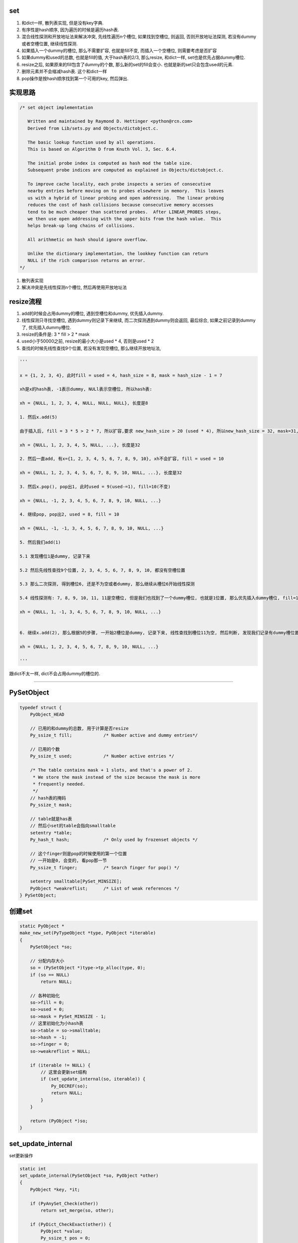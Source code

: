 set
======

1. 和dict一样, 散列表实现, 但是没有key字典.

2. 有序性是hash顺序, 因为遍历的时候是遍历hash表.

3. 混合线性探测和开放地址法来解决冲突, 先线性遍历n个槽位, 如果找到空槽位, 则返回, 否则开放地址法探测, 若没有dummy或者空槽位置, 继续线性探测.

4. 如果插入一个dummy的槽位, 那么不需要扩容, 也就是fill不变, 而插入一个空槽位, 则需要考虑是否扩容

5. 如果dummy和used的总数, 也就是fill的值, 大于hash表的2/3, 那么resize, 和dict一样, set也是优先占据dummy槽位.

6. resize之后, 如果原来的fill包含了dummy的个数, 那么新的set的fill会变小. 也就是新的set只会包含used的元素.

7. 删除元素并不会缩减hash表. 这个和dict一样

8. pop操作是按hash顺序找到第一个可用的key, 然后弹出.


实现思路
==========


.. code-block:: c

    /* set object implementation
    
       Written and maintained by Raymond D. Hettinger <python@rcn.com>
       Derived from Lib/sets.py and Objects/dictobject.c.
    
       The basic lookup function used by all operations.
       This is based on Algorithm D from Knuth Vol. 3, Sec. 6.4.
    
       The initial probe index is computed as hash mod the table size.
       Subsequent probe indices are computed as explained in Objects/dictobject.c.
    
       To improve cache locality, each probe inspects a series of consecutive
       nearby entries before moving on to probes elsewhere in memory.  This leaves
       us with a hybrid of linear probing and open addressing.  The linear probing
       reduces the cost of hash collisions because consecutive memory accesses
       tend to be much cheaper than scattered probes.  After LINEAR_PROBES steps,
       we then use open addressing with the upper bits from the hash value.  This
       helps break-up long chains of collisions.
    
       All arithmetic on hash should ignore overflow.
    
       Unlike the dictionary implementation, the lookkey function can return
       NULL if the rich comparison returns an error.
    */

1. 散列表实现

2. 解决冲突是先线性探测n个槽位, 然后再使用开放地址法


resize流程
===============

1. add的时候会占用dummy的槽位, 遇到空槽位和dummy, 优先插入dummy.

2. 线性探测只寻找空槽位, 遇到dummy则记录下来继续, 而二次探测遇到dummy则会返回, 最后综合, 如果之前记录到dummy了, 优先插入dummy槽位.

3. resize的条件是: 3 * fill > 2 * mask

4. used小于50000之前, resize的最小大小是used * 4, 否则是used * 2

5. 查找的时候先线性查找9个位置, 若没有发现空槽位, 那么继续开放地址法, 

.. code-block:: python

    '''
    
    x = {1, 2, 3, 4}, 此时fill = used = 4, hash_size = 8, mask = hash_size - 1 = 7
    
    xh是x的hash表, -1表示dummy, NULl表示空槽位, 所以hash表:
    
    xh = {NULL, 1, 2, 3, 4, NULL, NULL, NULL}, 长度是8
    
    1. 然后x.add(5)
    
    由于插入后, fill = 3 * 5 > 2 * 7, 所以扩容,要求 new_hash_size > 20 (used * 4), 所以new_hash_size = 32, mask=31, new_fill = used = 5

    xh = {NULL, 1, 2, 3, 4, 5, NULL, ...}, 长度是32
    
    2. 然后一直add, 有x={1, 2, 3, 4, 5, 6, 7, 8, 9, 10}, xh不会扩容, fill = used = 10

    xh = {NULL, 1, 2, 3, 4, 5, 6, 7, 8, 9, 10, NULL, ...}, 长度是32
    
    3. 然后x.pop(), pop出1, 此时used = 9(used-=1), fill=10(不变)

    xh = {NULL, -1, 2, 3, 4, 5, 6, 7, 8, 9, 10, NULL, ...}
    
    4. 继续pop, pop出2, used = 8, fill = 10
    
    xh = {NULL, -1, -1, 3, 4, 5, 6, 7, 8, 9, 10, NULL, ...}

    5. 然后我们add(1)
    
    5.1 发现槽位1是dummy, 记录下来
   
    5.2 然后先线性查找9个位置, 2, 3, 4, 5, 6, 7, 8, 9, 10, 都没有空槽位置
    
    5.3 那么二次探测, 得到槽位6, 还是不为空或者dummy, 那么继续从槽位6开始线性探测
    
    5.4 线性探测有: 7, 8, 9, 10, 11, 11是空槽位, 但是我们也找到了一个dummy槽位, 也就是1位置, 那么优先插入dummy槽位, fill=10(不变), used = 9(used += 1)

    xh = {NULL, 1, -1, 3, 4, 5, 6, 7, 8, 9, 10, NULL, ...}
    

    6. 继续x.add(2), 那么根据5的步骤, 一开始2槽位是dummy, 记录下来, 线性查找到槽位11为空, 然后判断, 发现我们记录有dummy槽位置, 那么2插入到xh下标2的位置而不是11

    xh = {NULL, 1, 2, 3, 4, 5, 6, 7, 8, 9, 10, NULL, ...}
    
    '''


跟dict不太一样, dict不会占用dummy的槽位的.


----



PySetObject
================

.. code-block:: c

    typedef struct {
        PyObject_HEAD
    
        // 已用的和dummy的总数, 用于计算是否resize
        Py_ssize_t fill;            /* Number active and dummy entries*/

        // 已用的个数
        Py_ssize_t used;            /* Number active entries */
    
        /* The table contains mask + 1 slots, and that's a power of 2.
         * We store the mask instead of the size because the mask is more
         * frequently needed.
         */
        // hash表的掩码
        Py_ssize_t mask;
    
        // table就是has表
        // 然后小set的table会指向smalltable
        setentry *table;
        Py_hash_t hash;             /* Only used by frozenset objects */

        // 这个finger则是pop的时候使用的第一个位置
        // 一开始是0, 会变的, 看pop那一节
        Py_ssize_t finger;          /* Search finger for pop() */
    
        setentry smalltable[PySet_MINSIZE];
        PyObject *weakreflist;      /* List of weak references */
    } PySetObject;


创建set
=========

.. code-block:: c

    static PyObject *
    make_new_set(PyTypeObject *type, PyObject *iterable)
    {
        PySetObject *so;
    
        // 分配内存大小
        so = (PySetObject *)type->tp_alloc(type, 0);
        if (so == NULL)
            return NULL;
    
        // 各种初始化
        so->fill = 0;
        so->used = 0;
        so->mask = PySet_MINSIZE - 1;
        // 这里初始化为小hash表
        so->table = so->smalltable;
        so->hash = -1;
        so->finger = 0;
        so->weakreflist = NULL;
    
        if (iterable != NULL) {
            // 这里会更新set结构
            if (set_update_internal(so, iterable)) {
                Py_DECREF(so);
                return NULL;
            }
        }
    
        return (PyObject *)so;
    }


set_update_internal
========================

set更新操作

.. code-block:: c

    static int
    set_update_internal(PySetObject *so, PyObject *other)
    {
        PyObject *key, *it;
    
        if (PyAnySet_Check(other))
            return set_merge(so, other);
    
        if (PyDict_CheckExact(other)) {
            PyObject *value;
            Py_ssize_t pos = 0;
            Py_hash_t hash;
            Py_ssize_t dictsize = PyDict_Size(other);
    
            /* Do one big resize at the start, rather than
            * incrementally resizing as we insert new keys.  Expect
            * that there will be no (or few) overlapping keys.
            */
            // 如果是dict, 那么会拿dict的key来作为set的元素
            // 这里会可能直接一次
            // 增长固定大小而不是插入一个key而扩张一次
            if (dictsize < 0)
                return -1;
            // 这里会根据dict的大小去resize
            if ((so->fill + dictsize)*3 >= so->mask*2) {
                if (set_table_resize(so, (so->used + dictsize)*2) != 0)
                    return -1;
            }
            while (_PyDict_Next(other, &pos, &key, &value, &hash)) {
                // 一个个插入
                if (set_add_entry(so, key, hash))
                    return -1;
            }
            return 0;
        }
    
        it = PyObject_GetIter(other);
        if (it == NULL)
            return -1;
    
        // 迭代一下
        while ((key = PyIter_Next(it)) != NULL) {
            // 然后插入
            if (set_add_key(so, key)) {
                Py_DECREF(it);
                Py_DECREF(key);
                return -1;
            }
            Py_DECREF(key);
        }
        Py_DECREF(it);
        if (PyErr_Occurred())
            return -1;
        return 0;
    }


set_add_entry
==================

逐个添加元素到set


.. code-block:: c

    static int
    set_add_entry(PySetObject *so, PyObject *key, Py_hash_t hash)
    {
        restart:

          mask = so->mask;
          // 拿到第一个位置
          i = (size_t)hash & mask;
          
          // 拿到第一个位置的槽位
          entry = &so->table[i];
          if (entry->key == NULL)
              // 第一个槽位是空的, 直接返回
              goto found_unused;

          freeslot = NULL;
          perturb = hash;

          // 下面就是查找过程
          while (1) {
           // 好的, hash值相同
           if (entry->hash == hash) {
               PyObject *startkey = entry->key;
               /* startkey cannot be a dummy because the dummy hash field is -1 */
               assert(startkey != dummy);

               // 并且key的地址也相等
               // 这里直接==的话是比较内存地址
               if (startkey == key)
                   // 说明已经存在set了, 直接退出
                   goto found_active;
               // 一个unicode类型的key, 那么调用unicode的比较函数比较一下
               if (PyUnicode_CheckExact(startkey)
                   && PyUnicode_CheckExact(key)
                   && _PyUnicode_EQ(startkey, key))
                   // 是一样的, 退出
                   goto found_active;
               
               // 需要更详细的比较
               table = so->table;
               Py_INCREF(startkey);

               // 调用一般性比较函数
               cmp = PyObject_RichCompareBool(startkey, key, Py_EQ);
               Py_DECREF(startkey);
               // 这个说明两者"很像"?
               if (cmp > 0)                                          /* likely */
                   // 说明两者是同一个, 退出
                   goto found_active;
               if (cmp < 0)
                   goto comparison_error;
               /* Continuing the search from the current entry only makes
                  sense if the table and entry are unchanged; otherwise,
                  we have to restart from the beginning */

               // 这里需要重新开始, 没太明白
               if (table != so->table || entry->key != startkey)
                   goto restart;
               mask = so->mask;                 /* help avoid a register spill */
           }
           else if (entry->hash == -1 && freeslot == NULL)
               // hash == -1, 说明是一个dummy的槽位
               freeslot = entry;

           // 下面是探测的过程
           if (i + LINEAR_PROBES <= mask) {

             // 这个是线性探测的过程
             // 也是重复上面的比较过程了
            for (j = 0 ; j < LINEAR_PROBES ; j++) {
                entry++;
                if (entry->hash == 0 && entry->key == NULL)
                    goto found_unused_or_dummy;
                if (entry->hash == hash) {
                    PyObject *startkey = entry->key;
                    assert(startkey != dummy);
                    if (startkey == key)
                        goto found_active;
                    if (PyUnicode_CheckExact(startkey)
                        && PyUnicode_CheckExact(key)
                        && _PyUnicode_EQ(startkey, key))
                        goto found_active;
                    table = so->table;
                    Py_INCREF(startkey);
                    cmp = PyObject_RichCompareBool(startkey, key, Py_EQ);
                    Py_DECREF(startkey);
                    if (cmp > 0)
                        goto found_active;
                    if (cmp < 0)
                        goto comparison_error;
                    if (table != so->table || entry->key != startkey)
                        goto restart;
                    mask = so->mask;
                }
                else if (entry->hash == -1 && freeslot == NULL)
                    // hash == -1, 说明是一个dummy的槽位
                    freeslot = entry;
              }
           }

           // 下面是开放地址法获得下一个位置
           perturb >>= PERTURB_SHIFT;
           i = (i * 5 + 1 + perturb) & mask;

           entry = &so->table[i];
           // 一个可用槽位
           if (entry->key == NULL)
               goto found_unused_or_dummy;

        // 获得可用槽位置
        found_unused_or_dummy:
          // freeslot是空, 说明是一个空槽位
          if (freeslot == NULL)
              goto found_unused;

          // 插入已经删除过的, dummy, 位置的话, 不需要扩容
          so->used++;
          freeslot->key = key;
          freeslot->hash = hash;
          return 0;

        // 空槽位, 并且是没有删除过的
        found_unused:
          so->fill++;
          so->used++;
          entry->key = key;
          entry->hash = hash;
          // 这个时候的插入需要考虑扩容
          if ((size_t)so->fill*3 < mask*2)
              return 0;
          // 已用的和dummy的总大小大于hash的2/3, 扩容
          return set_table_resize(so, so->used>50000 ? so->used*2 : so->used*4);
    }



1. freeslot是一个dummy的槽位, 判断条件是该位置的entry.hash == -1. 这样插入的时候不需要resize, 所以分unused和dummy两种情况

2. 扩容的时候, 如果已用槽位大于50000, 那么扩容的时候至少要比used的两部大, 否则是4倍大. 也就是小于50000的set, 扩容会很快.

寻址dummy或者empty
=====================


寻址的时候, 线性探测总是要寻找一个空槽位置, 二次探测对于dummy也会返回

1. 一开始槽位i, 不为empty, 那么是dummy吗, 是dummy的话, 记录到free_slot, 继续.

2. 线性探测, 连续9次i+1, 但是i不变, 期间如果没有记录free_slot, 记录下来

3. 2找不到empty槽位, 那么进行一次开放地址法, 此时i变为开放地址法的下一个下标ii

4. 3拿到的元素如果是可用的(包括dummy), 记为entry. 因为此时判断条件是key == NULL, 而不是hash == - 1, 则返回, 否则继续1, 此时i=ii

5. 4中拿到的是可用的元素, 那么先查看free_slot是否有值, 也就是是否记录了一个dummy槽位, 如果记录了, 则优先插入dummy, free_slot赋值, 否则4中的entry

pop
=====


pop只是把槽位设置为dummy, 然后并不缩减hash大小


.. code-block:: c

    static PyObject *
    set_pop(PySetObject *so)
    {
        /* Make sure the search finger is in bounds */
        // finger初始化是0
        Py_ssize_t i = so->finger & so->mask;
        setentry *entry;
        PyObject *key;
    
        assert (PyAnySet_Check(so));
        if (so->used == 0) {
            PyErr_SetString(PyExc_KeyError, "pop from an empty set");
            return NULL;
        }
    
        // 找到第一个不为dummy的key
        // 弹出去
        while ((entry = &so->table[i])->key == NULL || entry->key==dummy) {
            i++;
            if (i > so->mask)
                i = 0;
        }
        // 找到了一个可用的key
        key = entry->key;
        entry->key = dummy;
        entry->hash = -1;
        so->used--;

        // finger是可用位置的下一个位置
        so->finger = i + 1;         /* next place to start */
        return key;
    }

1. pop的时候不去resize

2. pop的时候不会减少fill, 而是只减少used

resize
=============


insert的时候传入的minused可能是used的两倍(used大于50000), 或者used的四倍(used小于50000).


.. code-block:: c

    static int
    set_table_resize(PySetObject *so, Py_ssize_t minused)
    {
        Py_ssize_t newsize;
        setentry *oldtable, *newtable, *entry;
        Py_ssize_t oldfill = so->fill;
        Py_ssize_t oldused = so->used;
        Py_ssize_t oldmask = so->mask;
        size_t newmask;
        int is_oldtable_malloced;
        setentry small_copy[PySet_MINSIZE];
    
        assert(minused >= 0);
    
        /* Find the smallest table size > minused. */
        /* XXX speed-up with intrinsics */

        // 最小大小不断乘以2, 得到新大小
        // 新大小一定要大于最小大小, 不算dummy的
        for (newsize = PySet_MINSIZE;
             newsize <= minused && newsize > 0;
             newsize <<= 1)
            ;
        if (newsize <= 0) {
            PyErr_NoMemory();
            return -1;
        }
    
        /* Get space for a new table. */

        oldtable = so->table;
        assert(oldtable != NULL);
        is_oldtable_malloced = oldtable != so->smalltable;
    
        // 新大小是最小hash表
        if (newsize == PySet_MINSIZE) {
            /* A large table is shrinking, or we can't get any smaller. */
            newtable = so->smalltable;
            if (newtable == oldtable) {
                if (so->fill == so->used) {
                    /* No dummies, so no point doing anything. */
                    return 0;
                }
                /* We're not going to resize it, but rebuild the
                   table anyway to purge old dummy entries.
                   Subtle:  This is *necessary* if fill==size,
                   as set_lookkey needs at least one virgin slot to
                   terminate failing searches.  If fill < size, it's
                   merely desirable, as dummies slow searches. */
                assert(so->fill > so->used);
                memcpy(small_copy, oldtable, sizeof(small_copy));
                oldtable = small_copy;
            }
        }
        else {
            // 否则分配一个新大小的hash表
            newtable = PyMem_NEW(setentry, newsize);
            if (newtable == NULL) {
                PyErr_NoMemory();
                return -1;
            }
        }
    
        /* Make the set empty, using the new table. */
        assert(newtable != oldtable);
        // hash表初始化空
        memset(newtable, 0, sizeof(setentry) * newsize);

        // 这里fill会赋值为used, 所以
        // 新大小的fill会比原来的小
        so->fill = oldused;
        so->used = oldused;
        so->mask = newsize - 1;
        so->table = newtable;
    
        /* Copy the data over; this is refcount-neutral for active entries;
           dummy entries aren't copied over, of course */
        // 下面是根据是否有dummy来考虑是否加入dummy的判断
        // if和else的代码差不多, 只是else多了一个dummy判断
        newmask = (size_t)so->mask;
        if (oldfill == oldused) {
            for (entry = oldtable; entry <= oldtable + oldmask; entry++) {
                if (entry->key != NULL) {
                    set_insert_clean(newtable, newmask, entry->key, entry->hash);
                }
            }
        } else {
            for (entry = oldtable; entry <= oldtable + oldmask; entry++) {
                if (entry->key != NULL && entry->key != dummy) {
                    set_insert_clean(newtable, newmask, entry->key, entry->hash);
                }
            }
        }
    
        if (is_oldtable_malloced)
            PyMem_DEL(oldtable);
        return 0;
    }


1. new_size满足2**n, 并且2**n一定要大于传入的minused大

2. fill和原来的fill相比, 可能变小, 因为原来的fill包含了dummy和used, 新的fill值包含used


remove
==========

remove的操作和pop一样, 只是pop是python自己找key而remove是用户指定的


.. code-block:: c

    static int
    set_discard_entry(PySetObject *so, PyObject *key, Py_hash_t hash)
    {
        setentry *entry;
        PyObject *old_key;
    
        entry = set_lookkey(so, key, hash);
        if (entry == NULL)
            return -1;
        if (entry->key == NULL)
            return DISCARD_NOTFOUND;
        old_key = entry->key;
        entry->key = dummy;
        entry->hash = -1;
        so->used--;
        Py_DECREF(old_key);
        return DISCARD_FOUND;
    }

